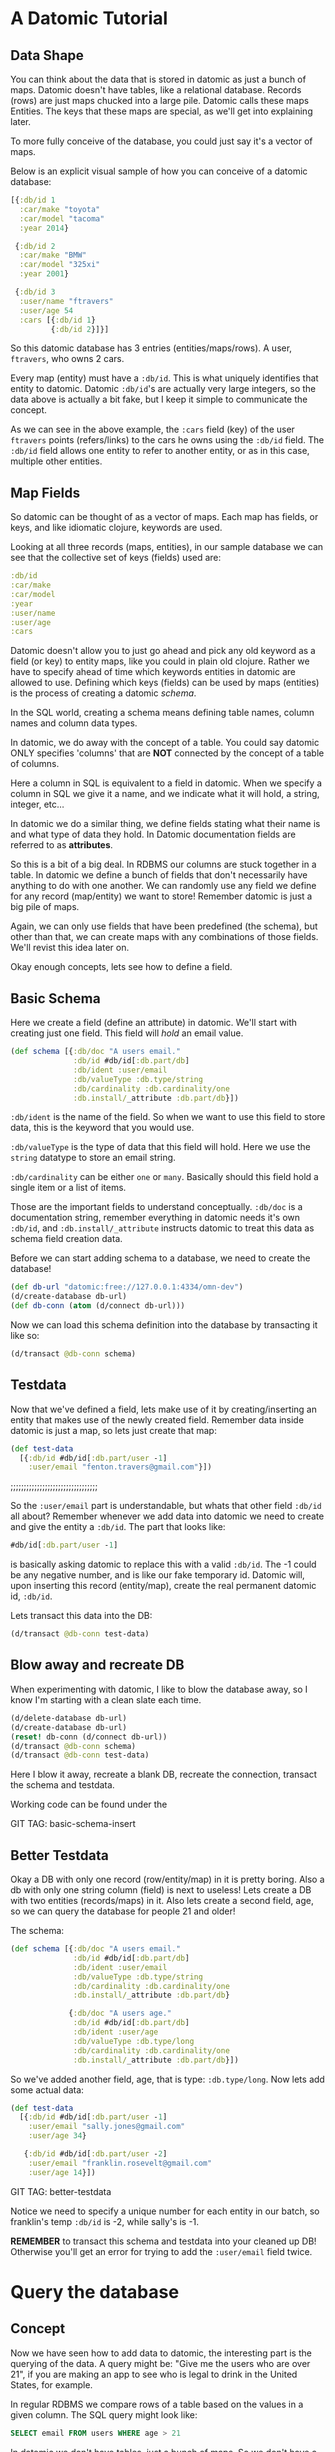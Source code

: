 * A Datomic Tutorial
** Data Shape

You can think about the data that is stored in datomic as just a bunch
of maps.  Datomic doesn't have tables, like a relational database.
Records (rows) are just maps chucked into a large pile.  Datomic calls
these maps Entities.  The keys that these maps are special, as we'll
get into explaining later.

To more fully conceive of the database, you could just say it's a
vector of maps.

Below is an explicit visual sample of how you can conceive of a
datomic database:

#+BEGIN_SRC clojure
  [{:db/id 1
    :car/make "toyota"
    :car/model "tacoma"
    :year 2014}

   {:db/id 2
    :car/make "BMW"
    :car/model "325xi"
    :year 2001}

   {:db/id 3
    :user/name "ftravers"
    :user/age 54
    :cars [{:db/id 1}
           {:db/id 2}]}]
#+END_SRC

So this datomic database has 3 entries (entities/maps/rows).  A user,
~ftravers~, who owns 2 cars.  

Every map (entity) must have a ~:db/id~.  This is what uniquely
identifies that entity to datomic.  Datomic ~:db/id~'s are actually
very large integers, so the data above is actually a bit fake, but I
keep it simple to communicate the concept.

As we can see in the above example, the ~:cars~ field (key) of the
user ~ftravers~ points (refers/links) to the cars he owns using the
~:db/id~ field.  The ~:db/id~ field allows one entity to refer to
another entity, or as in this case, multiple other entities.

** Map Fields

So datomic can be thought of as a vector of maps.  Each map has
fields, or keys, and like idiomatic clojure, keywords are used.  

Looking at all three records (maps, entities), in our sample database
we can see that the collective set of keys (fields) used are:

#+BEGIN_SRC clojure
:db/id
:car/make
:car/model
:year
:user/name
:user/age
:cars
#+END_SRC

Datomic doesn't allow you to just go ahead and pick any old keyword as
a field (or key) to entity maps, like you could in plain old clojure.
Rather we have to specify ahead of time which keywords entities in
datomic are allowed to use.  Defining which keys (fields) can be used
by maps (entities) is the process of creating a datomic /schema/.

In the SQL world, creating a schema means defining table names, column
names and column data types.

In datomic, we do away with the concept of a table.  You could say
datomic ONLY specifies 'columns' that are *NOT* connected by the
concept of a table of columns.  

Here a column in SQL is equivalent to a field in datomic.  When we
specify a column in SQL we give it a name, and we indicate what it
will hold, a string, integer, etc...  

In datomic we do a similar thing, we define fields stating what their
name is and what type of data they hold.  In Datomic documentation
fields are referred to as *attributes*.

So this is a bit of a big deal.  In RDBMS our columns are stuck
together in a table.  In datomic we define a bunch of fields that
don't necessarily have anything to do with one another.  We can
randomly use any field we define for any record (map/entity) we want
to store!  Remember datomic is just a big pile of maps.  

Again, we can only use fields that have been predefined (the schema),
but other than that, we can create maps with any combinations of those
fields.  We'll revist this idea later on.

Okay enough concepts, lets see how to define a field.

** Basic Schema

Here we create a field (define an attribute) in datomic.  We'll start
with creating just one field.  This field will /hold/ an email value.

#+BEGIN_SRC clojure
  (def schema [{:db/doc "A users email."
                :db/id #db/id[:db.part/db]
                :db/ident :user/email
                :db/valueType :db.type/string
                :db/cardinality :db.cardinality/one
                :db.install/_attribute :db.part/db}])
#+END_SRC

~:db/ident~ is the name of the field.  So when we want to use this
field to store data, this is the keyword that you would use.

~:db/valueType~ is the type of data that this field will hold.  Here
we use the ~string~ datatype to store an email string.

~:db/cardinality~ can be either ~one~ or ~many~.  Basically should
this field hold a single item or a list of items.

Those are the important fields to understand conceptually. ~:db/doc~
is a documentation string, remember everything in datomic needs it's
own ~:db/id~, and ~:db.install/_attribute~ instructs datomic to treat
this data as schema field creation data.

Before we can start adding schema to a database, we need to create the
database!

#+BEGIN_SRC clojure
  (def db-url "datomic:free://127.0.0.1:4334/omn-dev")
  (d/create-database db-url)
  (def db-conn (atom (d/connect db-url)))
#+END_SRC

Now we can load this schema definition into the database by
transacting it like so:

#+BEGIN_SRC clojure
  (d/transact @db-conn schema)
#+END_SRC

** Testdata

Now that we've defined a field, lets make use of it by
creating/inserting an entity that makes use of the newly created
field.  Remember data inside datomic is just a map, so lets just
create that map:

#+BEGIN_SRC clojure
  (def test-data
    [{:db/id #db/id[:db.part/user -1]
      :user/email "fenton.travers@gmail.com"}])
#+END_SRC

;;;;;;;;;;;;;;;;;;;;;;;;;;;;;;;;;

So the ~:user/email~ part is understandable, but whats that other
field ~:db/id~ all about?  Remember whenever we add data into datomic
we need to create and give the entity a ~:db/id~.  The part that looks
like: 

#+BEGIN_SRC clojure
#db/id[:db.part/user -1]
#+END_SRC

is basically asking datomic to replace this with a valid ~:db/id~.
The -1 could be any negative number, and is like our fake temporary
id.  Datomic will, upon inserting this record (entity/map), create the
real permanent datomic id, ~:db/id~.

Lets transact this data into the DB:

#+BEGIN_SRC clojure
(d/transact @db-conn test-data)
#+END_SRC

** Blow away and recreate DB

When experimenting with datomic, I like to blow the database away, so
I know I'm starting with a clean slate each time.

#+BEGIN_SRC clojure
  (d/delete-database db-url)
  (d/create-database db-url)
  (reset! db-conn (d/connect db-url))
  (d/transact @db-conn schema)
  (d/transact @db-conn test-data)
#+END_SRC

Here I blow it away, recreate a blank DB, recreate the connection,
transact the schema and testdata.

Working code can be found under the 

GIT TAG: basic-schema-insert

** Better Testdata

Okay a DB with only one record (row/entity/map) in it is pretty
boring.  Also a db with only one string column (field) is next to
useless!  Lets create a DB with two entities (records/maps) in it.
Also lets create a second field, age, so we can query the database for
people 21 and older!

The schema:

#+BEGIN_SRC clojure
  (def schema [{:db/doc "A users email."
                :db/id #db/id[:db.part/db]
                :db/ident :user/email
                :db/valueType :db.type/string
                :db/cardinality :db.cardinality/one
                :db.install/_attribute :db.part/db}

               {:db/doc "A users age."
                :db/id #db/id[:db.part/db]
                :db/ident :user/age
                :db/valueType :db.type/long
                :db/cardinality :db.cardinality/one
                :db.install/_attribute :db.part/db}])
#+END_SRC

So we've added another field, age, that is type: ~:db.type/long~.  Now
lets add some actual data:

#+BEGIN_SRC clojure
  (def test-data
    [{:db/id #db/id[:db.part/user -1]
      :user/email "sally.jones@gmail.com"
      :user/age 34}

     {:db/id #db/id[:db.part/user -2]
      :user/email "franklin.rosevelt@gmail.com"
      :user/age 14}])
#+END_SRC

GIT TAG: better-testdata

Notice we need to specify a unique number for each entity in our
batch, so franklin's temp ~:db/id~ is -2, while sally's is -1.

*REMEMBER* to transact this schema and testdata into your cleaned up
DB!  Otherwise you'll get an error for trying to add the ~:user/email~
field twice.

* Query the database

** Concept

Now we have seen how to add data to datomic, the interesting part is
the querying of the data.  A query might be: "Give me the users who
are over 21", if you are making an app to see who is legal to drink
in the United States, for example.

In regular RDBMS we compare rows of a table based on the values in a
given column.  The SQL query might look like:

#+BEGIN_SRC SQL
SELECT email FROM users WHERE age > 21
#+END_SRC

In datomic we don't have tables, just a bunch of maps.  So we don't
have a ~FROM~ clause.  In our case we want to inspect the ~:user/age~
field.  This means, ANY entity (map), which has the ~:user/age~ field
will be included in our query.  This is a very important idea which we
will revisit later to re-inforce.

Lets reinforce this concept.  When maps use the same field, then any
query on that field will pull in those maps.  It *doesn't* matter if
they have *ANY* other fields in common.

Contrast this with an RDBMS.  First of all, all rows that belong
to a given table will by definition has *ALL* the same exact fields.
Second, if you have rows in other tables, there isn't a reasonable way
to include them in the query.

Often you'll find rows in an RDBMS that have ~null~ values, because
for whatever reason, for those rows, having a value in that column
doesn't make sense.  This rigidity of RDBMS, that all rows are forced
to have values, even if it is just ~null~, for all of the columns.

What do we gain by having this restriction?  I would argue nothing.
So as a concequence datomic does away with this needless restriction.
Removing unneccessary restrictions IMO, is always a good thing.

** Breaking down a datomic query

A query takes /datalog/ for its first argument and a /database/ to
execute that datalog on, as the second argument.  Lets just look at
the datalog part first:

#+BEGIN_SRC clojure
  [:find ?e
   :where [?e :user/email]]
#+END_SRC

Datalog at a minimum has a ~:find~ part, and a ~:where~ part.  First
we'll examine the where part.

** Datalog :where

The query (~:where~) part selects (narrows down) the records
(entities).  This is truly the querying part.  So this corresponds to
the ~WHERE~ clause in SQL. 

The ~:find~ part, is basically dictates what to show from the found
records.  So this naturally corresponds to the ~SELECT~ part of SQL.
Lets focus on the ~:where~ part first.

Where clauses take one or more vector clauses that are of the form:

#+BEGIN_SRC clojure
[entity field-name field-value]
#+END_SRC

or in datomic speak:

#+BEGIN_SRC clojure
[entity attribute value]
#+END_SRC

Working backwards in our example ~[?e :user/email]~, it only specifies
the entity and attribute (field) aspects.  It doesn't specify a
field-value.  What this means, is that the field-value doesn't matter,
we dont care what it is, it can be anything.

Next we say we want maps (entities) that have the field (attribute):
~:user/email~.

Finally, the ~?e~, means each entity (map) we find, store it in the
variable ~?e~, because we are going to use it in the ~:find~ part of
our datalog.

In summary this query reads like: "Get us all the entities in the DB
that have the field: ~:user/email~.

** Datalog :find

Finally we have the ~:find~ part of the datalog.  The correlates
directly to the ~SELECT~ aspect of SQL, and it basically indicates
what fields of the found records to return.

We just say: ~:find ?e~, which can be read as: "Just return the entity
itself to me."  Datomic, kind of makes a short cut at this point and
actually returns the entity-id instead of the entity itself.  We will
show later how to convert an entity-id, which is just an integer, into
a clojure map that better reflects what that entity actually consists
of.

Here is the full query, 

#+BEGIN_SRC clojure
  (defn query1 []
    (d/q '[:find ?e
           :where
           [?e :user/email]]
         (d/db @db-conn)))
#+END_SRC

and the result of running it:

#+BEGIN_SRC clojure
datomic-tutorial.core> (query1)
#{[17592186045418] [17592186045419]}
#+END_SRC

GIT TAG: simple-first-query

Hmmm...  Okay this is kind of far from what we put in.  Below is the
original data we trasacted into the DB:

#+BEGIN_SRC clojure
  (def test-data
    [{:db/id #db/id[:db.part/user -1]
      :user/email "sally.jones@gmail.com"
      :user/age 34}

     {:db/id #db/id[:db.part/user -2]
      :user/email "franklin.rosevelt@gmail.com"
      :user/age 14}])
#+END_SRC

The numbers returned by the query are the entity id's (~:db/id~) of
the two records (maps) we transacted into the database.

We are going to convert these entity ids into familiar clojure maps
using two approaches.  The first approach is a bit more instinctive,
and the second approach is more enlightened (elegant).

Instinctively, I'd look for an API to convert a ~:db/id~ into the
actual entity that the id represents.  So datomic has a function:
~(entity db entity-id)~, which is documented like so:

"Returns a dynamic map of the entity's attributes for the given id"

Okay that looks promising.  A bit more research on google reveals the
following works:

#+BEGIN_SRC clojure
datomic-tutorial.core> (map #(seq (d/entity (d/db @db-conn) (first %))) (query1))
(([:user/email "sally.jones@gmail.com"] [:user/age 34])
 ([:user/email "franklin.rosevelt@gmail.com"] [:user/age 14]))
#+END_SRC

Okay, that is the instinctual approach to extract the data we are
looking for, but it isn't very elegant.  Now let me introduce a more
enlightened approach, *pull syntax*!

** Pull Syntax

Instead of having the find clause look like:

#+BEGIN_SRC clojure
:find ?e
#+END_SRC

we can convert that into pull syntax like so:

#+BEGIN_SRC clojure
  :find (pull ?e [:user/email :user/age])
#+END_SRC

and our output will now look like:

#+BEGIN_SRC clojure
datomic-tutorial.core> (query1)
[[#:user{:email "sally.jones@gmail.com", :age 34}]
 [#:user{:email "franklin.rosevelt@gmail.com", :age 14}]]
#+END_SRC

Okay, that looks a lot nicer!

The way to understand pull syntax is that the first argument is the
entity that you want to apply a pull pattern to.  The second part is
the *pull pattern*.  

Lets remind ourselves of the shape of the data in the DB:

#+BEGIN_SRC clojure
  (def test-data
    [{:db/id #db/id[:db.part/user -1]
      :user/email "sally.jones@gmail.com"
      :user/age 34}

     {:db/id #db/id[:db.part/user -2]
      :user/email "franklin.rosevelt@gmail.com"
      :user/age 14}])
#+END_SRC

The pull pattern we use is: ~[:user/email :user/age]~.  Here we
declare the fields from the entity that we want returned to us.  Once
again the result of the pull syntax:

#+BEGIN_SRC clojure
datomic-tutorial.core> (query1)
[[#:user{:email "sally.jones@gmail.com", :age 34}]
 [#:user{:email "franklin.rosevelt@gmail.com", :age 14}]]
#+END_SRC

Much more user friendly!  

Our query is a little boring, lets make a query that is more
interesting that just "get all entities who have the ~:user/email~
field!

Lets modify this query to only return people who are 21 and over.
Franklin, you aren't allowed to drink!

To achieve this we use the following TWO where clauses:

#+BEGIN_SRC clojure
  :where
  [?e :user/age ?age]
  [(>= ?age 21)]
#+END_SRC

The first thing to note about this :where query is that it contains
two clauses.  Where clauses are implicitly *AND*-ed together.  So both
criteria need to be true for a given entity to be included in the
results.

Lets breakdown the first part of the query: 

#+BEGIN_SRC clojure
  [?e :user/age ?age]
#+END_SRC

Remember where clauses are in the format: [entity field-name
field-value] or in datomic nomeclature [entity attribute value].

The ~[?e :user/age ?age]~ where clause reads like: "Find all entities
that have the field (attribute) ~:user/age~, and stick the entity into
the variable ~?e~ and stick the value of the attribute ~:user/age~,
into the variable ~?age~.

So for each entity that meets this criteria will have the entity
stored in the ~?e~ variable, and the age in the ~?age~ variable.  Now
we can make use of the age value in the second where clause:

#+BEGIN_SRC clojure
  [(>= ?age 21)]
#+END_SRC

Okay this is a special, and super cool variant on normal where
clauses.  We can run *ANY* function here that returns a boolean
result.  We know the function ~>=~ is a boolean value returning
function, so it's legit.  

Second, for each entity, the users age will be stored in the variable
~?age~, so we can simply pass the value of that variable into the
function to get our bool result!  This just says, we want "entities who
have an age >= 21".  Great!

So here is the full new query:

#+BEGIN_SRC clojure
(defn query1 []
  (d/q '[:find (pull ?e [:user/email :user/age])
         :where
         [?e :user/age ?age]
         [(>= ?age 21)]]
       (d/db @db-conn)))
#+END_SRC

And now we get the desired result, nicely formatted by our pull
syntax:

#+BEGIN_SRC clojure
datomic-tutorial.core> (query1)
[[#:user{:email "sally.jones@gmail.com", :age 34}]]
#+END_SRC

GIT TAG: query-pull-filter

* Parent Child Data

Often we have data that owns other data.  For example going back to
our first example, we had:

#+BEGIN_SRC clojure
  [{:db/id 1
    :car/make "toyota"
    :car/model "tacoma"
    :year 2014}

   {:db/id 2
    :car/make "BMW"
    :car/model "325xi"
    :year 2001}

   {:db/id 3
    :user/name "ftravers"
    :user/age 54
    :cars [{:db/id 1}
           {:db/id 2}]}]
#+END_SRC

This data says ~"ftravers"~, owns two cars, a ~"toyota"~ and a ~"BMW"~
.  So how do we model this?  First we start with the schema.  We'll
need to define the fields: ~:car/make~, ~:car/model~, ~:year~,
~:user/name~, ~:user/age~, and ~:cars~.

~:car/make~, ~:car/model~, and ~:user/name~ are all of type ~string~
and cardinality one.  For ~:year~ and ~:user/age~ we can use integers.
~:cars~ is the new one.  

The field ~:cars~ has a cardinality of ~many~; also the type that it
will hold is of a type that points to other entities.  We'll need a
type that is like a pointer, reference or link.

Lets look only at the schema for ~:cars~.  You should be able to piece
together the other fields from previous schema examples, or just look
at the:

GIT TAG: parent-child-modeling

** Many Refs Schema

For the ~:cars~ field, the schema definition will look like:

#+BEGIN_SRC clojure
  {:db/doc "List of cars a user owns"
   :db/id #db/id[:db.part/db]
   :db/ident :cars
   :db/valueType :db.type/ref
   :db/cardinality :db.cardinality/many
   :db.install/_attribute :db.part/db}
#+END_SRC 

Take special note of the values for ~cardinality~ and ~valueType~.  

We have used a ~valueType~ of ~:db.type/ref~.  This is how we point to
(refer/link) to other entities in the DB.  This is the critical
difference between a database and regular old clojure data structures
that don't support references.

The second thing to note is that the ~cardinality~ is set to ~many~.
That means this field will hold a list of values, not just a single
value.

** Testdata

Now lets make some testdata that can be transacted into the DB:

#+BEGIN_SRC clojure
(def test-data
  [{:db/id #db/id[:db.part/user -1]
    :car/make "toyota"
    :car/model "tacoma"
    :year 2014}

   {:db/id #db/id[:db.part/user -2]
    :car/make "BMW"
    :car/model "325xi"
    :year 2001}

   {:db/id #db/id[:db.part/user -3]
    :user/name "ftravers"
    :user/age 54
    :cars [{:db/id #db/id[:db.part/user -1]}
           {:db/id #db/id[:db.part/user -2]}]}])
#+END_SRC

GIT TAG: parent-child-modeling

Now that we have some parent/child data in the DB, lets see how to
query and display it nicely.

** Querying Parent Child Data

First we'll find the record we care about with a where clause that
looks like:

#+BEGIN_SRC clojure
[?e :user/name "ftravers"]
#+END_SRC

This reads: "find all the entities that have the ~:user/name~
attribute that has as it's value ~ftravers~".  

Now lets demonstrate how to format the results nicely with a slightly
more advance pull pattern.

** Parent Child Pull Syntax

We have already learned how to extract entity fields with a basic pull
pattern:

#+BEGIN_SRC clojure
(pull ?e [:user/name :user/age])
#+END_SRC

retrieves the ~:user/name~ and ~:user/age~ fields from the found,
~?e~, entity/entities.  Again the result of this look like:

#+BEGIN_SRC clojure
datomic-tutorial.core> (query1)
[[#:user{:name "ftravers", :age 54}]]
#+END_SRC

but what we really want is something that looks like:

#+BEGIN_SRC clojure
datomic-tutorial.core> (query1)
[[{:user/name "ftravers",
   :user/age 54,
   :cars
   [#:car{:make "toyota", :model "tacoma"}
    #:car{:make "BMW", :model "325xi"}]}]]
#+END_SRC

So we want more than just the simple fields that an entity has, but we
want to follow any references it has to other entities and get values
from those entities.

To get the above we change the pull pattern to be:

#+BEGIN_SRC clojure
  [:user/name
   :user/age
   {:cars [:car/make :car/model]}]
#+END_SRC

So to get the children, and print out their fields, you start a new
map, whose key is the parent field that points to the child.  In our
case ~:cars~.  Then you start a vector and list the properties of the
child you wish to grab.

This is an extremely elegant way to extract arbitrary levels of data
from datomic.  Just imagine the mess this would look like with SQL.
Maybe here is a stab just for comparison.

#+BEGIN_SRC sql
SELECT users.id users.name, users.age, cars.make, cars.model, cars.year
FROM users cars
WHERE users.id == cars.userid AND users.name == "ftravers"
#+END_SRC

And this would produce a result like:

#+BEGIN_SRC clojure
  [[1 ftravers 54 "toyota" "tacoma" 2013]
   [1 ftravers 54 "BMW" "325xi" 2001]]
#+END_SRC

for comparison the equivalent datalog is:

#+BEGIN_SRC clojure
  '[:find (pull ?e
                [:user/name
                 :user/age
                 {:cars [:car/make :car/model]}])
    :where [?e :user/name "ftravers"]]
#+END_SRC

and its result, is nicely normalized:

#+BEGIN_SRC clojure
[[{:user/name "ftravers",
   :user/age 54,
   :cars
   [#:car{:make "toyota", :model "tacoma"}
    #:car{:make "BMW", :model "325xi"}]}]]
#+END_SRC

* Deeper Understanding

** Fields cross SQL Table boundaries

So pretend we have two entities like:

#+BEGIN_SRC clojure
{:user/name "ftravers"
:year 1945}

{:car/make "BMW 325xi"
:year 2001}
#+END_SRC

In datomic we can compare these two seemingly quite different objects
with each other because they share a field: ~:year~.  So I could write
a query that returns *ALL THINGS* that are older than 35 years old.
As I write this, it is 2017, so a 35 year old thing would be born
(made) in approximately the year: 1982.  So the where clause would
look like:

#+BEGIN_SRC clojure
  [?e :year ?year]
  [(<= ?year 1982)]
#+END_SRC

In RDBMS you normally are only ever comparing things that exist in the
same table.  So it'd be awkward to try a similar thing in an RDBMS.
Primarily because they wouldn't have a combined index for fields in
two separate tables.  So your performance would die.  In datomic each
field has it's own index, so a query like the above, would still be
performant. 
